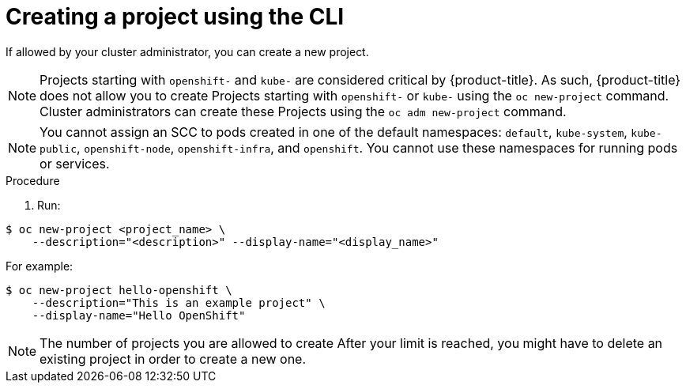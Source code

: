 // Module included in the following assemblies:
//
// applications/projects/working-with-projects.adoc

[id="creating-a-project-using-the-CLI_{context}"]
= Creating a project using the CLI

If allowed by your cluster administrator, you can create a new project.

[NOTE]
====
Projects starting with `openshift-` and `kube-` are considered critical by {product-title}. As such, {product-title} does not allow you to create Projects starting with `openshift-` or `kube-` using the `oc new-project` command. Cluster administrators can create these Projects using the `oc adm new-project` command.
====

[NOTE]
====
You cannot assign an SCC to pods created in one of the default namespaces: `default`, `kube-system`, `kube-public`, `openshift-node`, `openshift-infra`, and `openshift`. You cannot use these namespaces for running pods or services.
====

.Procedure

. Run:

----
$ oc new-project <project_name> \
    --description="<description>" --display-name="<display_name>"
----

For example:

----
$ oc new-project hello-openshift \
    --description="This is an example project" \
    --display-name="Hello OpenShift"
----

[NOTE]
====
The number of projects you are allowed to create
ifdef::openshift-enterprise,openshift-webscale,openshift-origin,openshift-dedicated[]
may be limited by the system administrator.
endif::[]
ifdef::openshift-online[]
is limited.
endif::[]
After your limit is reached, you might have to delete an existing project in
order to create a new one.
====

